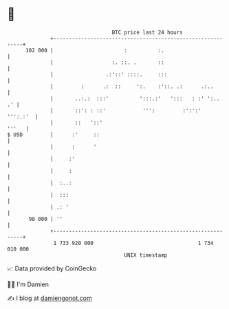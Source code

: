 * 👋

#+begin_example
                                     BTC price last 24 hours                    
                 +------------------------------------------------------------+ 
         102 000 |                       :          :.                        | 
                 |                   :. ::. .       ::                        | 
                 |                 .:'::' ::::.     :::                       | 
                 |         :      .:  ::     ':.    :'::. .:      .:..        | 
                 |       ..:.:  :::'          ':::.:'   ':::   : :' ':..   .' | 
                 |       ::': : ::'            ''':         :':':'   ''':.:'  | 
                 |       ::   '::'                                      '''   | 
   $ USD         |      :'     ::                                             | 
                 |      :      '                                              | 
                 |     :'                                                     | 
                 |     :                                                      | 
                 |  :..:                                                      | 
                 |  :::                                                       | 
                 | .: '                                                       | 
          98 000 | ''                                                         | 
                 +------------------------------------------------------------+ 
                  1 733 920 000                                  1 734 010 000  
                                         UNIX timestamp                         
#+end_example
📈 Data provided by CoinGecko

🧑‍💻 I'm Damien

✍️ I blog at [[https://www.damiengonot.com][damiengonot.com]]
